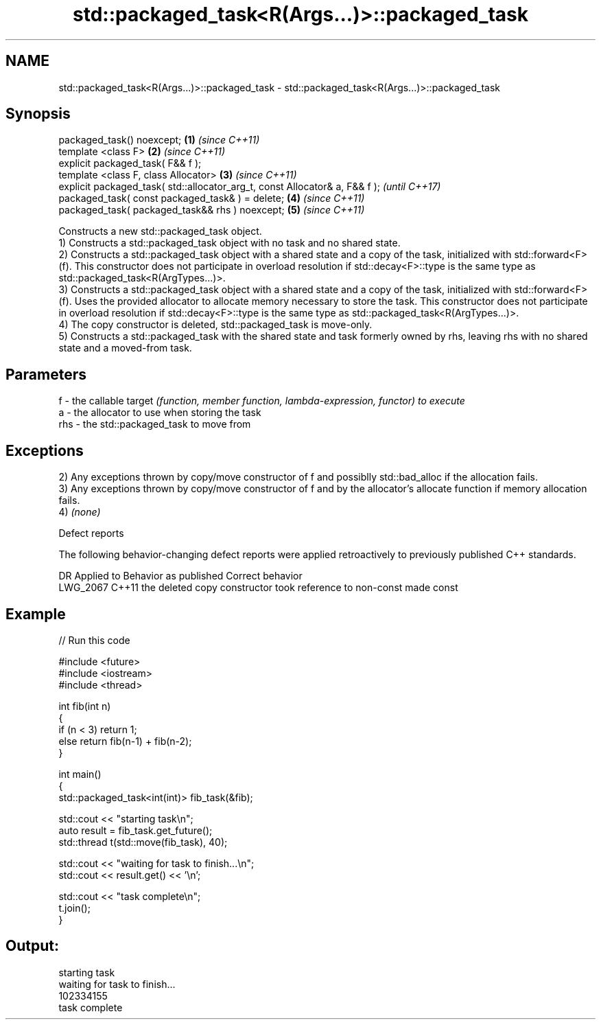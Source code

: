 .TH std::packaged_task<R(Args...)>::packaged_task 3 "2020.03.24" "http://cppreference.com" "C++ Standard Libary"
.SH NAME
std::packaged_task<R(Args...)>::packaged_task \- std::packaged_task<R(Args...)>::packaged_task

.SH Synopsis

  packaged_task() noexcept;                                                  \fB(1)\fP \fI(since C++11)\fP
  template <class F>                                                         \fB(2)\fP \fI(since C++11)\fP
  explicit packaged_task( F&& f );
  template <class F, class Allocator>                                        \fB(3)\fP \fI(since C++11)\fP
  explicit packaged_task( std::allocator_arg_t, const Allocator& a, F&& f );     \fI(until C++17)\fP
  packaged_task( const packaged_task& ) = delete;                            \fB(4)\fP \fI(since C++11)\fP
  packaged_task( packaged_task&& rhs ) noexcept;                             \fB(5)\fP \fI(since C++11)\fP

  Constructs a new std::packaged_task object.
  1) Constructs a std::packaged_task object with no task and no shared state.
  2) Constructs a std::packaged_task object with a shared state and a copy of the task, initialized with std::forward<F>(f). This constructor does not participate in overload resolution if std::decay<F>::type is the same type as std::packaged_task<R(ArgTypes...)>.
  3) Constructs a std::packaged_task object with a shared state and a copy of the task, initialized with std::forward<F>(f). Uses the provided allocator to allocate memory necessary to store the task. This constructor does not participate in overload resolution if std::decay<F>::type is the same type as std::packaged_task<R(ArgTypes...)>.
  4) The copy constructor is deleted, std::packaged_task is move-only.
  5) Constructs a std::packaged_task with the shared state and task formerly owned by rhs, leaving rhs with no shared state and a moved-from task.

.SH Parameters


  f   - the callable target \fI(function, member function, lambda-expression, functor) to execute\fP
  a   - the allocator to use when storing the task
  rhs - the std::packaged_task to move from


.SH Exceptions

  2) Any exceptions thrown by copy/move constructor of f and possiblly std::bad_alloc if the allocation fails.
  3) Any exceptions thrown by copy/move constructor of f and by the allocator's allocate function if memory allocation fails.
  4) \fI(none)\fP


  Defect reports

  The following behavior-changing defect reports were applied retroactively to previously published C++ standards.

  DR       Applied to Behavior as published                                    Correct behavior
  LWG_2067 C++11      the deleted copy constructor took reference to non-const made const


.SH Example

  
// Run this code

    #include <future>
    #include <iostream>
    #include <thread>

    int fib(int n)
    {
        if (n < 3) return 1;
        else return fib(n-1) + fib(n-2);
    }

    int main()
    {
        std::packaged_task<int(int)> fib_task(&fib);

        std::cout << "starting task\\n";
        auto result = fib_task.get_future();
        std::thread t(std::move(fib_task), 40);

        std::cout << "waiting for task to finish...\\n";
        std::cout << result.get() << '\\n';

        std::cout << "task complete\\n";
        t.join();
    }

.SH Output:

    starting task
    waiting for task to finish...
    102334155
    task complete




